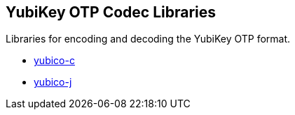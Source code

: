 == YubiKey OTP Codec Libraries
Libraries for encoding and decoding the YubiKey OTP format.

* link:/yubico-c/[yubico-c]
* link:/yubico-j/[yubico-j]
